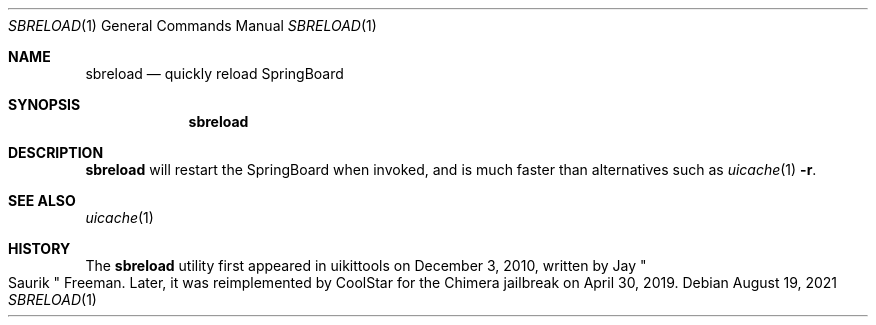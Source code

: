 .\"-
.\" Copyright (c) 2020-2021 ProcursusTeam
.\" SPDX-License-Identifier: BSD-4-Clause
.\"
.Dd August 19, 2021
.Dt SBRELOAD 1
.Os
.Sh NAME
.Nm sbreload
.Nd quickly reload SpringBoard
.Sh SYNOPSIS
.Nm
.Sh DESCRIPTION
.Nm
will restart the SpringBoard when invoked, and is much faster than alternatives such as
.Xr uicache 1 Fl r .
.Sh SEE ALSO
.Xr uicache 1
.Sh HISTORY
The
.Nm
utility first appeared in uikittools on December 3, 2010, written by
.An Jay Qo Saurik Qc Freeman .
Later, it was reimplemented by
.An CoolStar
for the Chimera jailbreak on April 30, 2019.
